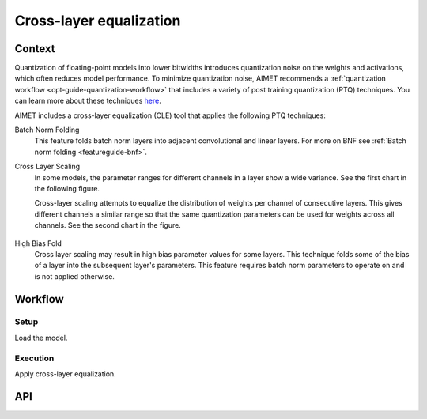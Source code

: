 .. _featureguide-cle:

########################
Cross-layer equalization
########################

Context
=======
Quantization of floating-point models into lower bitwidths introduces quantization noise on the weights and activations, which often reduces model performance. To minimize quantization noise, AIMET recommends a :ref:`quantization workflow <opt-guide-quantization-workflow>` that includes a variety of post training quantization (PTQ) techniques. You can learn more about these techniques `here <https://arxiv.org/pdf/1906.04721>`_.

AIMET includes a cross-layer equalization (CLE) tool that applies the following PTQ techniques:

Batch Norm Folding
  This feature folds batch norm layers into adjacent convolutional and linear layers. For more on BNF see :ref:`Batch norm folding <featureguide-bnf>`.
  
Cross Layer Scaling
  In some models, the parameter ranges for different channels in a layer show a wide variance. See the first chart in the following figure. 
  
  Cross-layer scaling attempts to equalize the distribution of weights per channel of consecutive layers. This gives different channels a similar range so that the same quantization parameters can be used for weights across all channels. See the second chart in the figure.

    .. figure:: ../images/cross_layer_scaling.png

High Bias Fold
  Cross layer scaling may result in high bias parameter values for some layers. This technique folds some of the bias of a layer into the subsequent layer's parameters. This feature requires batch norm parameters to operate on and is not applied otherwise. 

Workflow
========

Setup
~~~~~~

Load the model.

.. tab-set::
    :sync-group: platform

    .. tab-item:: PyTorch
        :sync: torch

        .. container:: tab-heading

            This code example uses MobileNetV2.
          
        .. literalinclude:: ../snippets/torch/apply_cle.py
            :start-after: [setup]
            :end-before: [step_1]

    .. tab-item:: TensorFlow
        :sync: tf

        .. container:: tab-heading

            This code example uses MobileNetV2.

            We recommend applying the TensorFlow `prepare_model` API before applying AIMET functionalities. After preparation the model contains consecutive convolutions, which can be optimized through cross-layer equalization.

        .. literalinclude:: ../snippets/tensorflow/apply_cle.py
            :language: python
            :start-after: # Step 1
            :end-before: # End of step 1

        .. rst-class:: script-output

          .. code-block:: none

            Model: "mobilenetv2_1.00_224"
            __________________________________________________________________________________________________
             Layer (type)                   Output Shape         Param #     Connected to
            ==================================================================================================
             input_1 (InputLayer)           [(None, 224, 224, 3  0           []
                                            )]

             Conv1 (Conv2D)                 (None, 112, 112, 32  864         ['input_1[0][0]']
                                            )

             bn_Conv1 (BatchNormalization)  (None, 112, 112, 32  128         ['Conv1[0][0]']
                                            )

             Conv1_relu (ReLU)              (None, 112, 112, 32  0           ['bn_Conv1[0][0]']
                                            )

             expanded_conv_depthwise (Depth  (None, 112, 112, 32  288        ['Conv1_relu[0][0]']
             wiseConv2D)                    )
             ...

            *** Before cross-layer equalization ***

            prepared_model.layers[1]:
            <class 'keras.layers.convolutional.conv2d.Conv2D'>

            prepared_model.layers[4]:
            <class 'keras.layers.convolutional.depthwise_conv2d.DepthwiseConv2D'>

            Prev Conv weight
            [[[[-1.71659231e-01 -3.33731920e-01  5.30122258e-02 -5.93232973e-21
                 2.08742931e-01 -1.20433941e-01  1.75700430e-02 -3.10708203e-22
                -9.62498877e-03  1.90229788e-01 -3.67278278e-01  3.95997976e-22
                ...
                 3.87471542e-02 -3.67677957e-02 -3.23011987e-02 -4.83861901e-02
                 1.23156421e-02 -5.57984132e-03 -6.53976866e-04 -1.92511864e-02
                -2.09685047e-22  1.19186290e-01 -2.52912678e-02  2.02078857e-02]]]]

            Next Conv weight
            [[[[-9.15259957e-01]
               [ 6.11176670e-01]
               [-4.27415752e+00]
               ...
               [-1.17871511e+00]
               [ 2.55578518e+00]
               [ 3.69716495e-01]]]]

    .. tab-item:: ONNX
        :sync: onnx

        .. container:: tab-heading

            Load the model for cross-layer equalization. This example converts PyTorch MobileNetV2 to ONNX and uses it in the subsequent code. 
            
            We recommend simplifying the ONNX model before applying AIMET functionalities. After simplification, the model contains consecutive convolutions, which can be optimized through cross-layer equalization. 

        .. literalinclude:: ../snippets/onnx/apply_cle.py
            :language: python
            :start-after: # Step 1
            :end-before: [step_1]

        .. rst-class:: script-output

          .. code-block:: none

            MobileNetV2(
              (features): Sequential(
                (0): Conv2dNormActivation(
                  (0): Conv2d(3, 32, kernel_size=(3, 3), stride=(2, 2), padding=(1, 1), bias=False)
                  (1): BatchNorm2d(32, eps=1e-05, momentum=0.1, affine=True, track_running_stats=True)
                  (2): ReLU6(inplace=True)
                )
                ...
            )
            *** Before cross-layer equalization ***

            model.graph.node[4]:
            /features/features.1/conv/conv.1/Conv

            model.graph.node[5]:
            /features/features.2/conv/conv.0/conv.0.0/Conv

            Prev Conv weight
            [[[[ 1.83640555e-01]]
              [[ 6.34215236e-01]]
              [[ 8.44993666e-02]]
              ...
              [[-6.70130579e-17]]
              [[-1.37757687e-02]]
              [[ 9.16839484e-03]]]]

            Next Conv weight
            [[[[-8.41059163e-02]]
              [[-1.12039044e-01]]
              [[-2.72468403e-02]]
              ...
              [[ 9.46642041e-01]]
              [[ 4.35139937e-03]]
              [[ 2.57021021e-02]]]]

Execution
~~~~~~~~~

Apply cross-layer equalization.

.. tab-set::
    :sync-group: platform

    .. tab-item:: PyTorch
        :sync: torch

        Execute the AIMET cross-layer equalization API function.
        
        .. literalinclude:: ../snippets/torch/apply_cle.py
            :language: python
            :start-after: [step_1]

    .. tab-item:: TensorFlow
        :sync: tf

        .. container:: tab-heading

            Execute the AIMET cross-layer equalization API function.

        .. literalinclude:: ../snippets/tensorflow/apply_cle.py
            :language: python
            :start-after: # Step 2
            :end-before: # End of step 2

        .. rst-class:: script-output

          .. code-block:: none

            *** After cross-layer equalization ***

            Prev Conv weight
            [[[[-3.01457286e-01 -1.49024737e+00  6.10569119e-01 -1.29590677e-19
                 1.51547194e-01 -1.51446089e-01  1.38100997e-01 -4.89249423e-21
                -5.16245179e-02  4.64579314e-01 -2.44408584e+00  1.22219264e-20
                ...
                 1.67510852e-01 -2.60713138e-02 -1.05549544e-01 -2.53403008e-01
                 1.39502389e-02 -1.54620111e-02 -1.97294299e-02 -9.41715762e-02
                -6.88260233e-21  8.95088911e-02 -1.87630311e-01  2.48399768e-02]]]]

            Next Conv weight
            [[[[-1.00347728e-01]
               [ 6.30402938e-02]
               [-9.67416465e-01]
                ...
               [-7.88373709e-01]
               [ 6.75162792e-01]
               [ 1.48045555e-01]]]]

    .. tab-item:: ONNX
        :sync: onnx

        .. container:: tab-heading

            Execute the AIMET cross-layer equalization API function.

        .. literalinclude:: ../snippets/onnx/apply_cle.py
            :language: python
            :start-after: [step_1]

        .. rst-class:: script-output

          .. code-block:: none

            *** After cross-layer equalization ***

            Prev Conv weight
            [[[[ 6.28238320e-02]]
              [[ 2.16966406e-01]]
              [[ 2.89074164e-02]]
              ...
              [[-2.44632760e-17]]
              [[-5.02887694e-03]]
              [[ 3.34694423e-03]]]]

            Next Conv weight
            [[[[-2.4585028e-01]]
              [[-3.5856506e-01]]
              [[-3.3467390e-02]]
              ...
              [[ 1.2930528e+00]]
              [[ 1.6213797e-02]]
              [[ 7.0406616e-02]]]]

API
===

.. tab-set::
    :sync-group: platform

    .. tab-item:: PyTorch
        :sync: torch

        .. include:: ../apiref/torch/cle.rst
            :start-after: # start-after

    .. tab-item:: TensorFlow
        :sync: tf

        .. include:: ../apiref/tensorflow/cle.rst
           :start-after: # start-after

    .. tab-item:: ONNX
        :sync: onnx

        .. include:: ../apiref/onnx/cle.rst
           :start-after: # start-after

